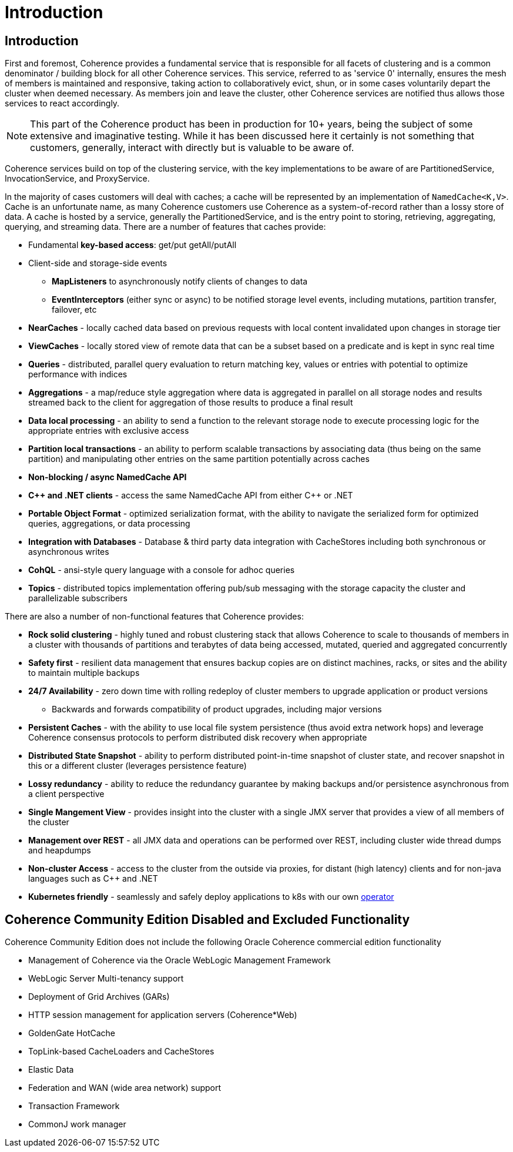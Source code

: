 ///////////////////////////////////////////////////////////////////////////////
    Copyright (c) 2000, 2020, Oracle and/or its affiliates.

    Licensed under the Universal Permissive License v 1.0 as shown at
    http://oss.oracle.com/licenses/upl.
///////////////////////////////////////////////////////////////////////////////
= Introduction

== Introduction

First and foremost, Coherence provides a fundamental service that is responsible for all facets of clustering and is a
common denominator / building block for all other Coherence services.
This service, referred to as 'service 0' internally, ensures the mesh of members is maintained and responsive,
taking action to collaboratively evict, shun, or in some cases voluntarily depart the cluster when deemed necessary.
As members join and leave the cluster, other Coherence services are notified thus allows those services to react accordingly.

NOTE: This part of the Coherence product has been in production for 10+ years, being the subject of some extensive and
imaginative testing.
While it has been discussed here it certainly is not something that customers, generally, interact with directly but is
valuable to be aware of.

Coherence services build on top of the clustering service, with the key implementations to be aware of are
PartitionedService, InvocationService, and ProxyService.

In the majority of cases customers will deal with caches;
a cache will be represented by an implementation of `NamedCache<K,V>`.
Cache is an unfortunate name, as many Coherence customers use Coherence as a system-of-record rather than a lossy store of data.
A cache is hosted by a service, generally the PartitionedService, and is the entry point to storing, retrieving,
aggregating, querying, and streaming data.
There are a number of features that caches provide:

* Fundamental *key-based access*: get/put getAll/putAll
* Client-side and storage-side events
 ** *MapListeners* to asynchronously notify clients of changes to data
 ** *EventInterceptors* (either sync or async) to be notified storage level events, including mutations, partition transfer, failover, etc
* *NearCaches* - locally cached data based on previous requests with local content invalidated upon changes in storage tier
* *ViewCaches* - locally stored view of remote data that can be a subset based on a predicate and is kept in sync real time
* *Queries* - distributed, parallel query evaluation to return matching key, values or entries with potential to optimize performance with indices
* *Aggregations* - a map/reduce style aggregation where data is aggregated in parallel on all storage nodes and results streamed back to the client for aggregation of those results to produce a final result
* *Data local processing* - an ability to send a function to the relevant storage node to execute processing logic for the appropriate entries with exclusive access
* *Partition local transactions* - an ability to perform scalable transactions by associating data (thus being on the same partition) and manipulating other entries on the same partition potentially across caches
* *Non-blocking / async NamedCache API*
* *C{pp} and .NET clients* - access the same NamedCache API from either C{pp} or .NET
* *Portable Object Format* - optimized serialization format, with the ability to navigate the serialized form for optimized queries, aggregations, or data processing
* *Integration with Databases* - Database & third party data integration with CacheStores including both synchronous or asynchronous writes
* *CohQL* - ansi-style query language with a console for adhoc queries
* *Topics* - distributed topics implementation offering pub/sub messaging with the storage capacity the cluster and parallelizable subscribers

There are also a number of non-functional features that Coherence provides:

* *Rock solid clustering* - highly tuned and robust clustering stack that allows Coherence to scale to thousands of members in a cluster with thousands of partitions and terabytes of data being accessed, mutated, queried and aggregated concurrently
* *Safety first* - resilient data management that ensures backup copies are on distinct machines, racks, or sites and the ability to maintain multiple backups
* *24/7 Availability* - zero down time with rolling redeploy of cluster members to upgrade application or product versions
 ** Backwards and forwards compatibility of product upgrades, including major versions
* *Persistent Caches* - with the ability to use local file system persistence (thus avoid extra network hops) and leverage Coherence consensus protocols to perform distributed disk recovery when appropriate
* *Distributed State Snapshot* - ability to perform distributed point-in-time snapshot of cluster state, and recover snapshot in this or a different cluster (leverages persistence feature)
* *Lossy redundancy* - ability to reduce the redundancy guarantee by making backups and/or persistence asynchronous from a client perspective
* *Single Mangement View* - provides insight into the cluster  with a single JMX server that provides a view of all members of the cluster
* *Management over REST* - all JMX data and operations can be performed over REST, including cluster wide thread dumps and heapdumps
* *Non-cluster Access* - access to the cluster from the outside via proxies, for distant (high latency) clients and for non-java languages such as C{pp} and .NET
* *Kubernetes friendly* - seamlessly and safely deploy applications to k8s with our own https://github.com/oracle/coherence-operator[operator]


== Coherence Community Edition Disabled and Excluded Functionality

Coherence Community Edition does not include the following Oracle Coherence commercial edition functionality

* Management of Coherence via the Oracle WebLogic Management Framework
* WebLogic Server Multi-tenancy support
* Deployment of Grid Archives (GARs)
* HTTP session management for application servers (Coherence*Web)
* GoldenGate HotCache
* TopLink-based CacheLoaders and CacheStores
* Elastic Data
* Federation and WAN (wide area network) support
* Transaction Framework
* CommonJ work manager
